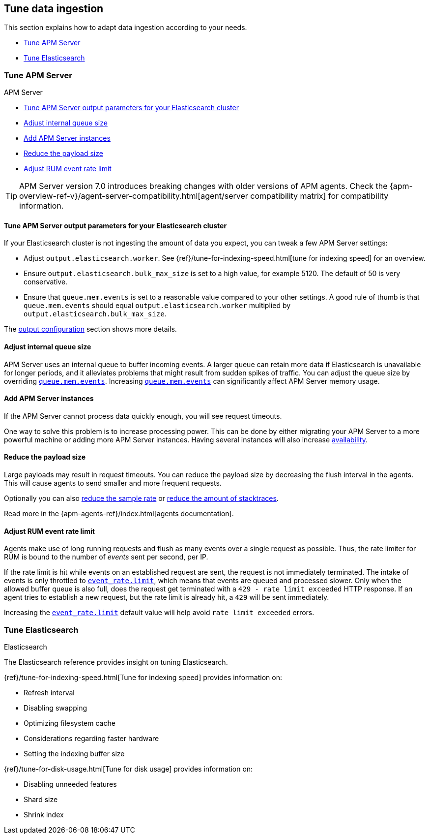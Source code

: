 [[tune-data-ingestion]]
== Tune data ingestion

This section explains how to adapt data ingestion according to your needs.

* <<tune-apm-server>>
* <<tune-es>>


[[tune-apm-server]]
=== Tune APM Server

++++
<titleabbrev>APM Server</titleabbrev>
++++

* <<tune-output-config>>
* <<adjust-queue-size>>
* <<add-apm-server-instances>>
* <<reduce-payload-size>>
* <<adjust-event-rate>>

TIP: APM Server version 7.0 introduces breaking changes with older versions of APM agents.
Check the {apm-overview-ref-v}/agent-server-compatibility.html[agent/server compatibility matrix] for compatibility information.

[[tune-output-config]]
[float]
==== Tune APM Server output parameters for your Elasticsearch cluster

If your Elasticsearch cluster is not ingesting the amount of data you expect,
you can tweak a few APM Server settings:

* Adjust `output.elasticsearch.worker`.
See {ref}/tune-for-indexing-speed.html[tune for indexing speed] for an overview.
* Ensure `output.elasticsearch.bulk_max_size` is set to a high value, for example 5120.
  The default of 50 is very conservative.
* Ensure that `queue.mem.events` is set to a reasonable value compared to your other settings.
A good rule of thumb is that `queue.mem.events` should equal `output.elasticsearch.worker` multiplied by `output.elasticsearch.bulk_max_size`.

The <<configuring-output,output configuration>> section shows more details.

[[adjust-queue-size]]
[float]
==== Adjust internal queue size

APM Server uses an internal queue to buffer incoming events.
A larger queue can retain more data if Elasticsearch is unavailable for longer periods,
and it alleviates problems that might result from sudden spikes of traffic.
You can adjust the queue size by overriding <<mem.events,`queue.mem.events`>>.
Increasing <<mem.events,`queue.mem.events`>> can significantly affect APM Server memory usage.

[[add-apm-server-instances]]
[float]
==== Add APM Server instances

If the APM Server cannot process data quickly enough,
you will see request timeouts.

One way to solve this problem is to increase processing power.
This can be done by either migrating your APM Server to a more powerful machine
or adding more APM Server instances.
Having several instances will also increase <<high-availability, availability>>.

[[reduce-payload-size]]
[float]
==== Reduce the payload size

Large payloads may result in request timeouts.
You can reduce the payload size by decreasing the flush interval in the agents.
This will cause agents to send smaller and more frequent requests.

Optionally you can also <<reduce-sample-rate, reduce the sample rate>> or <<reduce-stacktrace, reduce the amount of stacktraces>>.

Read more in the {apm-agents-ref}/index.html[agents documentation].

[[adjust-event-rate]]
[float]
==== Adjust RUM event rate limit

Agents make use of long running requests and flush as many events over a single request as possible. Thus, the rate limiter for RUM is bound to the number of _events_ sent per second, per IP. 

If the rate limit is hit while events on an established request are sent, the request is not immediately terminated. The intake of events is only throttled to <<event_rate.limit,`event_rate.limit`>>, which means that events are queued and processed slower. Only when the allowed buffer queue is also full, does the request get terminated with a `429 - rate limit exceeded` HTTP response. If an agent tries to establish a new request, but the rate limit is already hit, a `429` will be sent immediately.

Increasing the <<event_rate.limit,`event_rate.limit`>> default value will help avoid `rate limit exceeded` errors.

[[tune-es]]
=== Tune Elasticsearch

++++
<titleabbrev>Elasticsearch</titleabbrev>
++++

The Elasticsearch reference provides insight on tuning Elasticsearch.

{ref}/tune-for-indexing-speed.html[Tune for indexing speed] provides information on:

* Refresh interval
* Disabling swapping
* Optimizing filesystem cache
* Considerations regarding faster hardware
* Setting the indexing buffer size

{ref}/tune-for-disk-usage.html[Tune for disk usage] provides information on:

* Disabling unneeded features
* Shard size
* Shrink index
